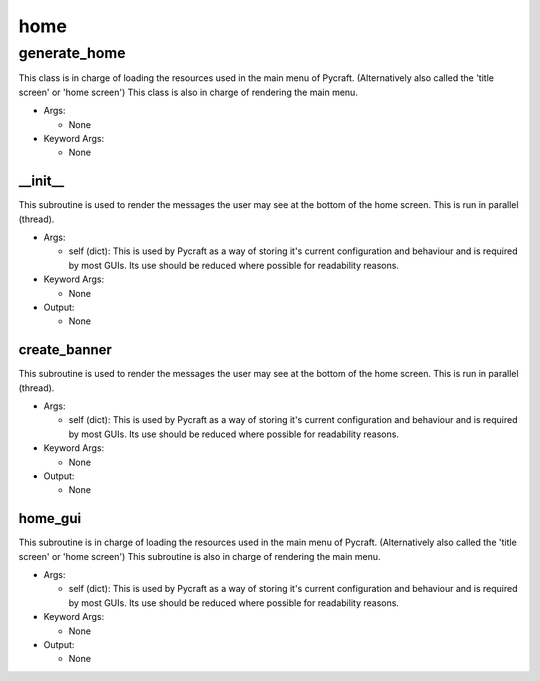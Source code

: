 home
==========

----------
generate_home
----------
This class is in charge of loading the resources used in the main menu of Pycraft. (Alternatively also called the 'title screen' or 'home screen') This class is also in charge of rendering the main menu.

* Args:

  * None

* Keyword Args:

  * None

__init__
__________
This subroutine is used to render the messages the user may see at the bottom of the home screen. This is run in parallel (thread).

* Args:

  * self (dict): This is used by Pycraft as a way of storing it's current configuration and behaviour and is required by most GUIs. Its use should be reduced where possible for readability reasons.

* Keyword Args:

  * None

* Output:

  * None

create_banner
__________
This subroutine is used to render the messages the user may see at the bottom of the home screen. This is run in parallel (thread).

* Args:

  * self (dict): This is used by Pycraft as a way of storing it's current configuration and behaviour and is required by most GUIs. Its use should be reduced where possible for readability reasons.

* Keyword Args:

  * None

* Output:

  * None

home_gui
__________
This subroutine is in charge of loading the resources used in the main menu of Pycraft. (Alternatively also called the 'title screen' or 'home screen') This subroutine is also in charge of rendering the main menu.

* Args:

  * self (dict): This is used by Pycraft as a way of storing it's current configuration and behaviour and is required by most GUIs. Its use should be reduced where possible for readability reasons.

* Keyword Args:

  * None

* Output:

  * None


